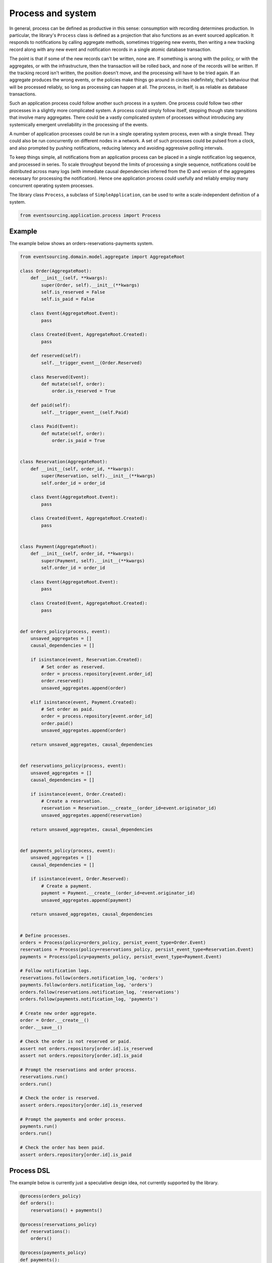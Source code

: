 ==================
Process and system
==================

In general, process can be defined as productive in this sense: consumption with
recording determines production. In particular, the library's ``Process`` class is
defined as a projection that also functions as an event sourced application. It
responds to notifications by calling aggregate methods, sometimes triggering new
events, then writing a new tracking record along with any new event and notification
records in a single atomic database transaction.

The point is that if some of the new records can't be written, none are. If
something is wrong with the policy, or with the aggregates, or with the
infrastructure, then the transaction will be rolled back, and none of the
records will be written. If the tracking record isn't written, the position doesn't
move, and the processing will have to be tried again. If an aggregate produces
the wrong events, or the policies make things go around in circles indefinitely,
that's behaviour that will be processed reliably, so long as processing can happen at all.
The process, in itself, is as reliable as database transactions.

Such an application process could follow another such process in a system. One process
could follow two other processes in a slightly more complicated system. A process
could simply follow itself, stepping though state transitions that involve
many aggregates. There could be a vastly complicated system of processes
without introducing any systemically emergent unreliability in the processing
of the events.

A number of application processes could be run in a single operating system
process, even with a single thread. They could also be run concurrently
on different nodes in a network. A set of such processes could be pulsed from
a clock, and also prompted by pushing notifications, reducing latency and
avoiding aggressive polling intervals.

To keep things simple, all notifications from an application process can be
placed in a single notification log sequence, and processed in series. To scale
throughput beyond the limits of processing a single sequence, notifications could
be distributed across many logs (with immediate causal dependencies inferred from
the ID and version of the aggregates necessary for processing the notification).
Hence one application process could usefully and reliably employ many concurrent
operating system processes.

The library class ``Process``, a subclass of ``SimpleApplication``, can be
used to write a scale-independent definition of a system.


.. code:: python

    from eventsourcing.application.process import Process


Example
~~~~~~~

The example below shows an orders-reservations-payments system.


.. code:: python


    from eventsourcing.domain.model.aggregate import AggregateRoot

    class Order(AggregateRoot):
        def __init__(self, **kwargs):
            super(Order, self).__init__(**kwargs)
            self.is_reserved = False
            self.is_paid = False

        class Event(AggregateRoot.Event):
            pass

        class Created(Event, AggregateRoot.Created):
            pass

        def reserved(self):
            self.__trigger_event__(Order.Reserved)

        class Reserved(Event):
            def mutate(self, order):
                order.is_reserved = True

        def paid(self):
            self.__trigger_event__(self.Paid)

        class Paid(Event):
            def mutate(self, order):
                order.is_paid = True


    class Reservation(AggregateRoot):
        def __init__(self, order_id, **kwargs):
            super(Reservation, self).__init__(**kwargs)
            self.order_id = order_id

        class Event(AggregateRoot.Event):
            pass

        class Created(Event, AggregateRoot.Created):
            pass


    class Payment(AggregateRoot):
        def __init__(self, order_id, **kwargs):
            super(Payment, self).__init__(**kwargs)
            self.order_id = order_id

        class Event(AggregateRoot.Event):
            pass

        class Created(Event, AggregateRoot.Created):
            pass


    def orders_policy(process, event):
        unsaved_aggregates = []
        causal_dependencies = []

        if isinstance(event, Reservation.Created):
            # Set order as reserved.
            order = process.repository[event.order_id]
            order.reserved()
            unsaved_aggregates.append(order)

        elif isinstance(event, Payment.Created):
            # Set order as paid.
            order = process.repository[event.order_id]
            order.paid()
            unsaved_aggregates.append(order)

        return unsaved_aggregates, causal_dependencies


    def reservations_policy(process, event):
        unsaved_aggregates = []
        causal_dependencies = []

        if isinstance(event, Order.Created):
            # Create a reservation.
            reservation = Reservation.__create__(order_id=event.originator_id)
            unsaved_aggregates.append(reservation)

        return unsaved_aggregates, causal_dependencies


    def payments_policy(process, event):
        unsaved_aggregates = []
        causal_dependencies = []

        if isinstance(event, Order.Reserved):
            # Create a payment.
            payment = Payment.__create__(order_id=event.originator_id)
            unsaved_aggregates.append(payment)

        return unsaved_aggregates, causal_dependencies


    # Define processes.
    orders = Process(policy=orders_policy, persist_event_type=Order.Event)
    reservations = Process(policy=reservations_policy, persist_event_type=Reservation.Event)
    payments = Process(policy=payments_policy, persist_event_type=Payment.Event)

    # Follow notification logs.
    reservations.follow(orders.notification_log, 'orders')
    payments.follow(orders.notification_log, 'orders')
    orders.follow(reservations.notification_log, 'reservations')
    orders.follow(payments.notification_log, 'payments')

    # Create new order aggregate.
    order = Order.__create__()
    order.__save__()

    # Check the order is not reserved or paid.
    assert not orders.repository[order.id].is_reserved
    assert not orders.repository[order.id].is_paid

    # Prompt the reservations and order process.
    reservations.run()
    orders.run()

    # Check the order is reserved.
    assert orders.repository[order.id].is_reserved

    # Prompt the payments and order process.
    payments.run()
    orders.run()

    # Check the order has been paid.
    assert orders.repository[order.id].is_paid



.. Todo: "Splitting" process that has two applications, two different notification logs that can be consumed
.. separately.


Process DSL
~~~~~~~~~~~

The example below is currently just a speculative design idea, not currently supported by the library.

.. code::

    @process(orders_policy)
    def orders():
        reservations() + payments()

    @process(reservations_policy)
    def reservations():
        orders()

    @process(payments_policy)
    def payments():
        orders()
